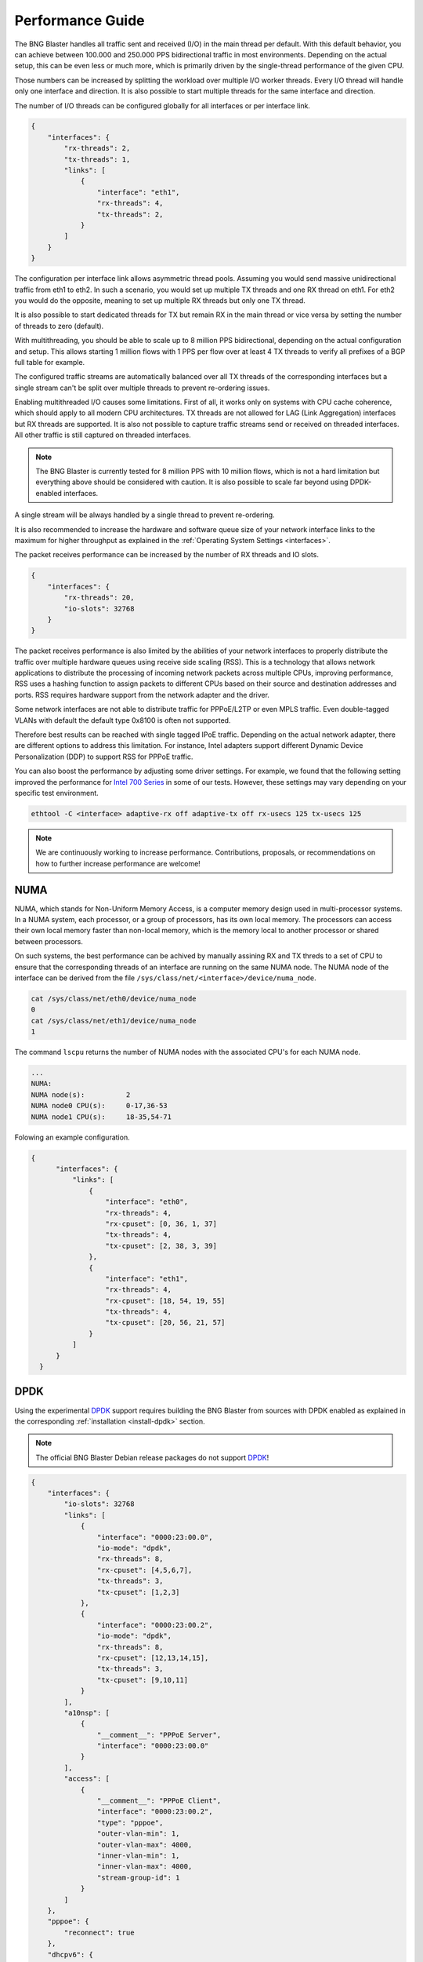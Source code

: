 .. _performance:

Performance Guide
=================

The BNG Blaster handles all traffic sent and received (I/O) in the main thread per default. 
With this default behavior, you can achieve between 100.000 and 250.000 PPS bidirectional 
traffic in most environments. Depending on the actual setup, this can be even less or much 
more, which is primarily driven by the single-thread performance of the given CPU. 

Those numbers can be increased by splitting the workload over multiple I/O worker threads. 
Every I/O thread will handle only one interface and direction. It is also possible to start 
multiple threads for the same interface and direction. 

The number of I/O threads can be configured globally for all interfaces or per interface link.

.. code-block:: json

    {
        "interfaces": {
            "rx-threads": 2,
            "tx-threads": 1,
            "links": [
                {
                    "interface": "eth1",
                    "rx-threads": 4,
                    "tx-threads": 2,
                }
            ]
        }
    }

The configuration per interface link allows asymmetric thread pools. Assuming you would send 
massive unidirectional traffic from eth1 to eth2. In such a scenario, you would set up multiple 
TX threads and one RX thread on eth1. For eth2 you would do the opposite, meaning to set up 
multiple RX threads but only one TX thread. 

It is also possible to start dedicated threads for TX but remain RX in the main thread or 
vice versa by setting the number of threads to zero (default). 

With multithreading, you should be able to scale up to 8 million PPS bidirectional, depending on 
the actual configuration and setup. This allows starting 1 million flows with 1 PPS per flow over 
at least 4 TX threads to verify all prefixes of a BGP full table for example.

The configured traffic streams are automatically balanced over all TX threads of the corresponding
interfaces but a single stream can't be split over multiple threads to prevent re-ordering issues.

Enabling multithreaded I/O causes some limitations. First of all, it works only on systems with 
CPU cache coherence, which should apply to all modern CPU architectures. TX threads are not allowed
for LAG (Link Aggregation) interfaces but RX threads are supported. It is also not possible to capture
traffic streams send or received on threaded interfaces. All other traffic is still captured on threaded 
interfaces. 

.. note::

    The BNG Blaster is currently tested for 8 million PPS with 10 million flows, which is not a 
    hard limitation but everything above should be considered with caution. It is also possible to 
    scale far beyond using DPDK-enabled interfaces. 

A single stream will be always handled by a single thread to prevent re-ordering. 

It is also recommended to increase the hardware and software queue size of your
network interface links to the maximum for higher throughput as explained 
in the :ref:`Operating System Settings <interfaces>`. 

The packet receives performance can be increased by the number of RX threads and IO slots.

.. code-block:: json

    {
        "interfaces": {
            "rx-threads": 20,
            "io-slots": 32768
        }
    }

The packet receives performance is also limited by the abilities of your network 
interfaces to properly distribute the traffic over multiple hardware queues using
receive side scaling (RSS). This is a technology that allows network applications 
to distribute the processing of incoming network packets across multiple CPUs, 
improving performance, RSS uses a hashing function to assign packets to different 
CPUs based on their source and destination addresses and ports. RSS requires 
hardware support from the network adapter and the driver.

Some network interfaces are not able to distribute traffic for PPPoE/L2TP or even
MPLS traffic. Even double-tagged VLANs with default the default type 0x8100 is 
often not supported. 

Therefore best results can be reached with single tagged IPoE traffic. Depending
on the actual network adapter, there are different options to address this 
limitation. For instance, Intel adapters support different 
Dynamic Device Personalization (DDP) to support RSS for PPPoE traffic. 

You can also boost the performance by adjusting some driver settings. For example,
we found that the following setting improved the performance for
`Intel 700 Series <https://www.kernel.org/doc/html/v6.6/networking/device_drivers/ethernet/intel/i40e.html>`_
in some of our tests. However, these settings may vary depending on your specific
test environment.

.. code-block:: none

    ethtool -C <interface> adaptive-rx off adaptive-tx off rx-usecs 125 tx-usecs 125

.. note::

    We are continuously working to increase performance. Contributions, proposals,
    or recommendations on how to further increase performance are welcome!


NUMA
----

NUMA, which stands for Non-Uniform Memory Access, is a computer memory design used in multi-processor systems. 
In a NUMA system, each processor, or a group of processors, has its own local memory. The processors can access 
their own local memory faster than non-local memory, which is the memory local to another processor or shared 
between processors.

On such systems, the best performance can be achived by manually assining RX and TX threds to a set of CPU
to ensure that the corresponding threads of an interface are running on the same NUMA node. The NUMA node
of the interface can be derived from the file ``/sys/class/net/<interface>/device/numa_node``. 

.. code-block:: none

    cat /sys/class/net/eth0/device/numa_node
    0
    cat /sys/class/net/eth1/device/numa_node
    1


The command ``lscpu`` returns the number of NUMA nodes with the associated
CPU's for each NUMA node. 

.. code-block:: none

    ... 
    NUMA:
    NUMA node(s):          2
    NUMA node0 CPU(s):     0-17,36-53
    NUMA node1 CPU(s):     18-35,54-71


Folowing an example configuration.

.. code-block:: json

  {
        "interfaces": {
            "links": [
                {
                    "interface": "eth0",
                    "rx-threads": 4,
                    "rx-cpuset": [0, 36, 1, 37]
                    "tx-threads": 4,
                    "tx-cpuset": [2, 38, 3, 39]
                },
                {
                    "interface": "eth1",
                    "rx-threads": 4,
                    "rx-cpuset": [18, 54, 19, 55]
                    "tx-threads": 4,
                    "tx-cpuset": [20, 56, 21, 57]
                }
            ]
        }
    }


.. _dpdk-usage:

DPDK
----

Using the experimental `DPDK <https://www.dpdk.org/>`_ support requires building 
the BNG Blaster from sources with DPDK enabled as explained 
in the corresponding :ref:`installation <install-dpdk>` section. 

.. note::

    The official BNG Blaster Debian release packages do not support 
    `DPDK <https://www.dpdk.org/>`_!

.. code-block:: json

    {
        "interfaces": {
            "io-slots": 32768
            "links": [
                {
                    "interface": "0000:23:00.0",
                    "io-mode": "dpdk",
                    "rx-threads": 8,
                    "rx-cpuset": [4,5,6,7],
                    "tx-threads": 3,
                    "tx-cpuset": [1,2,3]
                },
                {
                    "interface": "0000:23:00.2",
                    "io-mode": "dpdk",
                    "rx-threads": 8,
                    "rx-cpuset": [12,13,14,15],
                    "tx-threads": 3,
                    "tx-cpuset": [9,10,11]
                }
            ],
            "a10nsp": [
                {
                    "__comment__": "PPPoE Server",
                    "interface": "0000:23:00.0"
                }
            ],
            "access": [
                {
                    "__comment__": "PPPoE Client",
                    "interface": "0000:23:00.2",
                    "type": "pppoe",
                    "outer-vlan-min": 1,
                    "outer-vlan-max": 4000,
                    "inner-vlan-min": 1,
                    "inner-vlan-max": 4000,
                    "stream-group-id": 1
                }
            ]
        },
        "pppoe": {
            "reconnect": true
        },
        "dhcpv6": {
            "enable": false
        },
        "streams": [
            {
                "stream-group-id": 1,
                "name": "S1",
                "type": "ipv4",
                "direction": "both",
                "pps": 1000,
                "a10nsp-interface": "0000:23:00.0"
            }
        ]
    }


DPDK assigns one hardware queue to each RX thread, so you need to increase 
the number of threads to utilize more queues and enhance performance.
